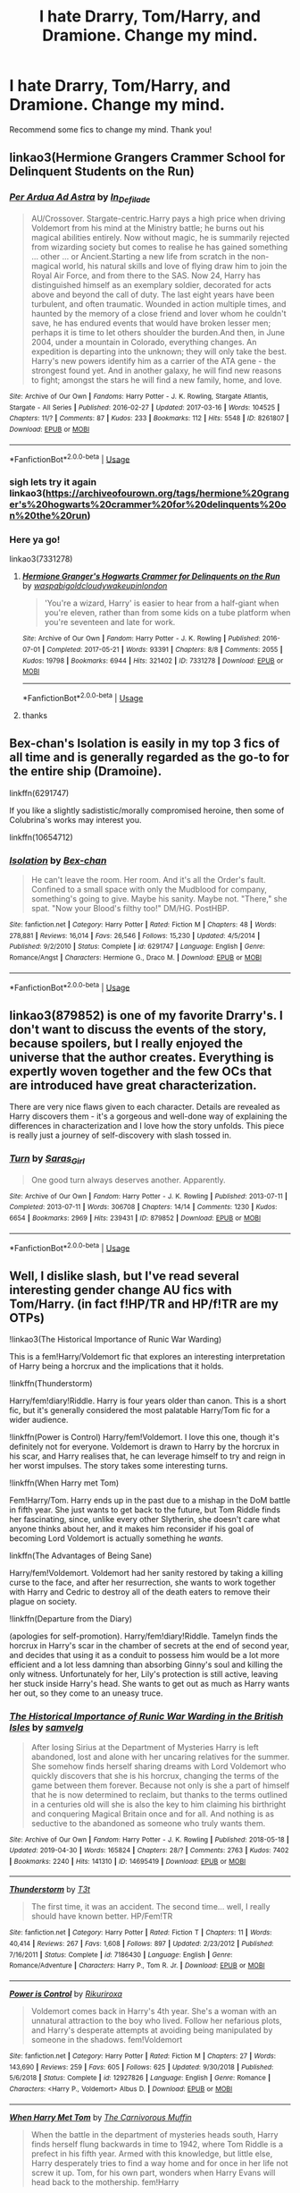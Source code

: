 #+TITLE: I hate Drarry, Tom/Harry, and Dramione. Change my mind.

* I hate Drarry, Tom/Harry, and Dramione. Change my mind.
:PROPERTIES:
:Score: 6
:DateUnix: 1561400850.0
:DateShort: 2019-Jun-24
:FlairText: Request
:END:
Recommend some fics to change my mind. Thank you!


** linkao3(Hermione Grangers Crammer School for Delinquent Students on the Run)
:PROPERTIES:
:Author: natus92
:Score: 5
:DateUnix: 1561413290.0
:DateShort: 2019-Jun-25
:END:

*** [[https://archiveofourown.org/works/8261807][*/Per Ardua Ad Astra/*]] by [[https://www.archiveofourown.org/users/In_Defilade/pseuds/In_Defilade][/In_Defilade/]]

#+begin_quote
  AU/Crossover. Stargate-centric.Harry pays a high price when driving Voldemort from his mind at the Ministry battle; he burns out his magical abilities entirely. Now without magic, he is summarily rejected from wizarding society but comes to realise he has gained something ... other ... or Ancient.Starting a new life from scratch in the non-magical world, his natural skills and love of flying draw him to join the Royal Air Force, and from there to the SAS. Now 24, Harry has distinguished himself as an exemplary soldier, decorated for acts above and beyond the call of duty. The last eight years have been turbulent, and often traumatic. Wounded in action multiple times, and haunted by the memory of a close friend and lover whom he couldn't save, he has endured events that would have broken lesser men; perhaps it is time to let others shoulder the burden.And then, in June 2004, under a mountain in Colorado, everything changes. An expedition is departing into the unknown; they will only take the best. Harry's new powers identify him as a carrier of the ATA gene - the strongest found yet. And in another galaxy, he will find new reasons to fight; amongst the stars he will find a new family, home, and love.
#+end_quote

^{/Site/:} ^{Archive} ^{of} ^{Our} ^{Own} ^{*|*} ^{/Fandoms/:} ^{Harry} ^{Potter} ^{-} ^{J.} ^{K.} ^{Rowling,} ^{Stargate} ^{Atlantis,} ^{Stargate} ^{-} ^{All} ^{Series} ^{*|*} ^{/Published/:} ^{2016-02-27} ^{*|*} ^{/Updated/:} ^{2017-03-16} ^{*|*} ^{/Words/:} ^{104525} ^{*|*} ^{/Chapters/:} ^{11/?} ^{*|*} ^{/Comments/:} ^{87} ^{*|*} ^{/Kudos/:} ^{233} ^{*|*} ^{/Bookmarks/:} ^{112} ^{*|*} ^{/Hits/:} ^{5548} ^{*|*} ^{/ID/:} ^{8261807} ^{*|*} ^{/Download/:} ^{[[https://archiveofourown.org/downloads/8261807/Per%20Ardua%20Ad%20Astra.epub?updated_at=1497204772][EPUB]]} ^{or} ^{[[https://archiveofourown.org/downloads/8261807/Per%20Ardua%20Ad%20Astra.mobi?updated_at=1497204772][MOBI]]}

--------------

*FanfictionBot*^{2.0.0-beta} | [[https://github.com/tusing/reddit-ffn-bot/wiki/Usage][Usage]]
:PROPERTIES:
:Author: FanfictionBot
:Score: 1
:DateUnix: 1561413312.0
:DateShort: 2019-Jun-25
:END:


*** sigh lets try it again linkao3([[https://archiveofourown.org/tags/hermione%20granger's%20hogwarts%20crammer%20for%20delinquents%20on%20the%20run]])
:PROPERTIES:
:Author: natus92
:Score: 1
:DateUnix: 1561413842.0
:DateShort: 2019-Jun-25
:END:


*** Here ya go!

linkao3(7331278)
:PROPERTIES:
:Author: the-phony-pony
:Score: 1
:DateUnix: 1561420128.0
:DateShort: 2019-Jun-25
:END:

**** [[https://archiveofourown.org/works/7331278][*/Hermione Granger's Hogwarts Crammer for Delinquents on the Run/*]] by [[https://www.archiveofourown.org/users/waspabi/pseuds/waspabi/users/goldcloudy/pseuds/goldcloudy/users/wakeupinlondon/pseuds/wakeupinlondon][/waspabigoldcloudywakeupinlondon/]]

#+begin_quote
  'You're a wizard, Harry' is easier to hear from a half-giant when you're eleven, rather than from some kids on a tube platform when you're seventeen and late for work.
#+end_quote

^{/Site/:} ^{Archive} ^{of} ^{Our} ^{Own} ^{*|*} ^{/Fandom/:} ^{Harry} ^{Potter} ^{-} ^{J.} ^{K.} ^{Rowling} ^{*|*} ^{/Published/:} ^{2016-07-01} ^{*|*} ^{/Completed/:} ^{2017-05-21} ^{*|*} ^{/Words/:} ^{93391} ^{*|*} ^{/Chapters/:} ^{8/8} ^{*|*} ^{/Comments/:} ^{2055} ^{*|*} ^{/Kudos/:} ^{19798} ^{*|*} ^{/Bookmarks/:} ^{6944} ^{*|*} ^{/Hits/:} ^{321402} ^{*|*} ^{/ID/:} ^{7331278} ^{*|*} ^{/Download/:} ^{[[https://archiveofourown.org/downloads/7331278/Hermione%20Grangers.epub?updated_at=1557149876][EPUB]]} ^{or} ^{[[https://archiveofourown.org/downloads/7331278/Hermione%20Grangers.mobi?updated_at=1557149876][MOBI]]}

--------------

*FanfictionBot*^{2.0.0-beta} | [[https://github.com/tusing/reddit-ffn-bot/wiki/Usage][Usage]]
:PROPERTIES:
:Author: FanfictionBot
:Score: 1
:DateUnix: 1561420144.0
:DateShort: 2019-Jun-25
:END:


**** thanks
:PROPERTIES:
:Author: natus92
:Score: 1
:DateUnix: 1561420369.0
:DateShort: 2019-Jun-25
:END:


** Bex-chan's Isolation is easily in my top 3 fics of all time and is generally regarded as the go-to for the entire ship (Dramoine).

linkffn(6291747)

If you like a slightly sadististic/morally compromised heroine, then some of Colubrina's works may interest you.

linkffn(10654712)
:PROPERTIES:
:Author: bunn2
:Score: 4
:DateUnix: 1561418763.0
:DateShort: 2019-Jun-25
:END:

*** [[https://www.fanfiction.net/s/6291747/1/][*/Isolation/*]] by [[https://www.fanfiction.net/u/491287/Bex-chan][/Bex-chan/]]

#+begin_quote
  He can't leave the room. Her room. And it's all the Order's fault. Confined to a small space with only the Mudblood for company, something's going to give. Maybe his sanity. Maybe not. "There," she spat. "Now your Blood's filthy too!" DM/HG. PostHBP.
#+end_quote

^{/Site/:} ^{fanfiction.net} ^{*|*} ^{/Category/:} ^{Harry} ^{Potter} ^{*|*} ^{/Rated/:} ^{Fiction} ^{M} ^{*|*} ^{/Chapters/:} ^{48} ^{*|*} ^{/Words/:} ^{278,881} ^{*|*} ^{/Reviews/:} ^{16,014} ^{*|*} ^{/Favs/:} ^{26,546} ^{*|*} ^{/Follows/:} ^{15,230} ^{*|*} ^{/Updated/:} ^{4/5/2014} ^{*|*} ^{/Published/:} ^{9/2/2010} ^{*|*} ^{/Status/:} ^{Complete} ^{*|*} ^{/id/:} ^{6291747} ^{*|*} ^{/Language/:} ^{English} ^{*|*} ^{/Genre/:} ^{Romance/Angst} ^{*|*} ^{/Characters/:} ^{Hermione} ^{G.,} ^{Draco} ^{M.} ^{*|*} ^{/Download/:} ^{[[http://www.ff2ebook.com/old/ffn-bot/index.php?id=6291747&source=ff&filetype=epub][EPUB]]} ^{or} ^{[[http://www.ff2ebook.com/old/ffn-bot/index.php?id=6291747&source=ff&filetype=mobi][MOBI]]}

--------------

*FanfictionBot*^{2.0.0-beta} | [[https://github.com/tusing/reddit-ffn-bot/wiki/Usage][Usage]]
:PROPERTIES:
:Author: FanfictionBot
:Score: 1
:DateUnix: 1561418777.0
:DateShort: 2019-Jun-25
:END:


** linkao3(879852) is one of my favorite Drarry's. I don't want to discuss the events of the story, because spoilers, but I really enjoyed the universe that the author creates. Everything is expertly woven together and the few OCs that are introduced have great characterization.

There are very nice flaws given to each character. Details are revealed as Harry discovers them - it's a gorgeous and well-done way of explaining the differences in characterization and I love how the story unfolds. This piece is really just a journey of self-discovery with slash tossed in.
:PROPERTIES:
:Author: the-phony-pony
:Score: 3
:DateUnix: 1561411242.0
:DateShort: 2019-Jun-25
:END:

*** [[https://archiveofourown.org/works/879852][*/Turn/*]] by [[https://www.archiveofourown.org/users/Saras_Girl/pseuds/Saras_Girl][/Saras_Girl/]]

#+begin_quote
  One good turn always deserves another. Apparently.
#+end_quote

^{/Site/:} ^{Archive} ^{of} ^{Our} ^{Own} ^{*|*} ^{/Fandom/:} ^{Harry} ^{Potter} ^{-} ^{J.} ^{K.} ^{Rowling} ^{*|*} ^{/Published/:} ^{2013-07-11} ^{*|*} ^{/Completed/:} ^{2013-07-11} ^{*|*} ^{/Words/:} ^{306708} ^{*|*} ^{/Chapters/:} ^{14/14} ^{*|*} ^{/Comments/:} ^{1230} ^{*|*} ^{/Kudos/:} ^{6654} ^{*|*} ^{/Bookmarks/:} ^{2969} ^{*|*} ^{/Hits/:} ^{239431} ^{*|*} ^{/ID/:} ^{879852} ^{*|*} ^{/Download/:} ^{[[https://archiveofourown.org/downloads/879852/Turn.epub?updated_at=1542698313][EPUB]]} ^{or} ^{[[https://archiveofourown.org/downloads/879852/Turn.mobi?updated_at=1542698313][MOBI]]}

--------------

*FanfictionBot*^{2.0.0-beta} | [[https://github.com/tusing/reddit-ffn-bot/wiki/Usage][Usage]]
:PROPERTIES:
:Author: FanfictionBot
:Score: 1
:DateUnix: 1561411255.0
:DateShort: 2019-Jun-25
:END:


** Well, I dislike slash, but I've read several interesting gender change AU fics with Tom/Harry. (in fact f!HP/TR and HP/f!TR are my OTPs)

!linkao3(The Historical Importance of Runic War Warding)

This is a fem!Harry/Voldemort fic that explores an interesting interpretation of Harry being a horcrux and the implications that it holds.

!linkffn(Thunderstorm)

Harry/fem!diary!Riddle. Harry is four years older than canon. This is a short fic, but it's generally considered the most palatable Harry/Tom fic for a wider audience.

!linkffn(Power is Control) Harry/fem!Voldemort. I love this one, though it's definitely not for everyone. Voldemort is drawn to Harry by the horcrux in his scar, and Harry realises that, he can leverage himself to try and reign in her worst impulses. The story takes some interesting turns.

!linkffn(When Harry met Tom)

Fem!Harry/Tom. Harry ends up in the past due to a mishap in the DoM battle in fifth year. She just wants to get back to the future, but Tom Riddle finds her fascinating, since, unlike every other Slytherin, she doesn't care what anyone thinks about her, and it makes him reconsider if his goal of becoming Lord Voldemort is actually something he /wants/.

linkffn(The Advantages of Being Sane)

Harry/fem!Voldemort. Voldemort had her sanity restored by taking a killing curse to the face, and after her resurrection, she wants to work together with Harry and Cedric to destroy all of the death eaters to remove their plague on society.

!linkffn(Departure from the Diary)

(apologies for self-promotion). Harry/fem!diary!Riddle. Tamelyn finds the horcrux in Harry's scar in the chamber of secrets at the end of second year, and decides that using it as a conduit to possess him would be a lot more efficient and a lot less damning than absorbing Ginny's soul and killing the only witness. Unfortunately for her, Lily's protection is still active, leaving her stuck inside Harry's head. She wants to get out as much as Harry wants her out, so they come to an uneasy truce.
:PROPERTIES:
:Author: Tenebris-Umbra
:Score: 3
:DateUnix: 1561420260.0
:DateShort: 2019-Jun-25
:END:

*** [[https://archiveofourown.org/works/14695419][*/The Historical Importance of Runic War Warding in the British Isles/*]] by [[https://www.archiveofourown.org/users/samvelg/pseuds/samvelg][/samvelg/]]

#+begin_quote
  After losing Sirius at the Department of Mysteries Harry is left abandoned, lost and alone with her uncaring relatives for the summer. She somehow finds herself sharing dreams with Lord Voldemort who quickly discovers that she is his horcrux, changing the terms of the game between them forever. Because not only is she a part of himself that he is now determined to reclaim, but thanks to the terms outlined in a centuries old will she is also the key to him claiming his birthright and conquering Magical Britain once and for all. And nothing is as seductive to the abandoned as someone who truly wants them.
#+end_quote

^{/Site/:} ^{Archive} ^{of} ^{Our} ^{Own} ^{*|*} ^{/Fandom/:} ^{Harry} ^{Potter} ^{-} ^{J.} ^{K.} ^{Rowling} ^{*|*} ^{/Published/:} ^{2018-05-18} ^{*|*} ^{/Updated/:} ^{2019-04-30} ^{*|*} ^{/Words/:} ^{165824} ^{*|*} ^{/Chapters/:} ^{28/?} ^{*|*} ^{/Comments/:} ^{2763} ^{*|*} ^{/Kudos/:} ^{7402} ^{*|*} ^{/Bookmarks/:} ^{2240} ^{*|*} ^{/Hits/:} ^{141310} ^{*|*} ^{/ID/:} ^{14695419} ^{*|*} ^{/Download/:} ^{[[https://archiveofourown.org/downloads/14695419/The%20Historical.epub?updated_at=1561241593][EPUB]]} ^{or} ^{[[https://archiveofourown.org/downloads/14695419/The%20Historical.mobi?updated_at=1561241593][MOBI]]}

--------------

[[https://www.fanfiction.net/s/7186430/1/][*/Thunderstorm/*]] by [[https://www.fanfiction.net/u/2794632/T3t][/T3t/]]

#+begin_quote
  The first time, it was an accident. The second time... well, I really should have known better. HP/Fem!TR
#+end_quote

^{/Site/:} ^{fanfiction.net} ^{*|*} ^{/Category/:} ^{Harry} ^{Potter} ^{*|*} ^{/Rated/:} ^{Fiction} ^{T} ^{*|*} ^{/Chapters/:} ^{11} ^{*|*} ^{/Words/:} ^{40,414} ^{*|*} ^{/Reviews/:} ^{267} ^{*|*} ^{/Favs/:} ^{1,608} ^{*|*} ^{/Follows/:} ^{897} ^{*|*} ^{/Updated/:} ^{2/23/2012} ^{*|*} ^{/Published/:} ^{7/16/2011} ^{*|*} ^{/Status/:} ^{Complete} ^{*|*} ^{/id/:} ^{7186430} ^{*|*} ^{/Language/:} ^{English} ^{*|*} ^{/Genre/:} ^{Romance/Adventure} ^{*|*} ^{/Characters/:} ^{Harry} ^{P.,} ^{Tom} ^{R.} ^{Jr.} ^{*|*} ^{/Download/:} ^{[[http://www.ff2ebook.com/old/ffn-bot/index.php?id=7186430&source=ff&filetype=epub][EPUB]]} ^{or} ^{[[http://www.ff2ebook.com/old/ffn-bot/index.php?id=7186430&source=ff&filetype=mobi][MOBI]]}

--------------

[[https://www.fanfiction.net/s/12927826/1/][*/Power is Control/*]] by [[https://www.fanfiction.net/u/3885588/Rikuriroxa][/Rikuriroxa/]]

#+begin_quote
  Voldemort comes back in Harry's 4th year. She's a woman with an unnatural attraction to the boy who lived. Follow her nefarious plots, and Harry's desperate attempts at avoiding being manipulated by someone in the shadows. fem!Voldemort
#+end_quote

^{/Site/:} ^{fanfiction.net} ^{*|*} ^{/Category/:} ^{Harry} ^{Potter} ^{*|*} ^{/Rated/:} ^{Fiction} ^{M} ^{*|*} ^{/Chapters/:} ^{27} ^{*|*} ^{/Words/:} ^{143,690} ^{*|*} ^{/Reviews/:} ^{259} ^{*|*} ^{/Favs/:} ^{605} ^{*|*} ^{/Follows/:} ^{625} ^{*|*} ^{/Updated/:} ^{9/30/2018} ^{*|*} ^{/Published/:} ^{5/6/2018} ^{*|*} ^{/Status/:} ^{Complete} ^{*|*} ^{/id/:} ^{12927826} ^{*|*} ^{/Language/:} ^{English} ^{*|*} ^{/Genre/:} ^{Romance} ^{*|*} ^{/Characters/:} ^{<Harry} ^{P.,} ^{Voldemort>} ^{Albus} ^{D.} ^{*|*} ^{/Download/:} ^{[[http://www.ff2ebook.com/old/ffn-bot/index.php?id=12927826&source=ff&filetype=epub][EPUB]]} ^{or} ^{[[http://www.ff2ebook.com/old/ffn-bot/index.php?id=12927826&source=ff&filetype=mobi][MOBI]]}

--------------

[[https://www.fanfiction.net/s/12793151/1/][*/When Harry Met Tom/*]] by [[https://www.fanfiction.net/u/1318815/The-Carnivorous-Muffin][/The Carnivorous Muffin/]]

#+begin_quote
  When the battle in the department of mysteries heads south, Harry finds herself flung backwards in time to 1942, where Tom Riddle is a prefect in his fifth year. Armed with this knowledge, but little else, Harry desperately tries to find a way home and for once in her life not screw it up. Tom, for his own part, wonders when Harry Evans will head back to the mothership. fem!Harry
#+end_quote

^{/Site/:} ^{fanfiction.net} ^{*|*} ^{/Category/:} ^{Harry} ^{Potter} ^{*|*} ^{/Rated/:} ^{Fiction} ^{T} ^{*|*} ^{/Chapters/:} ^{16} ^{*|*} ^{/Words/:} ^{81,710} ^{*|*} ^{/Reviews/:} ^{1,253} ^{*|*} ^{/Favs/:} ^{1,988} ^{*|*} ^{/Follows/:} ^{2,543} ^{*|*} ^{/Updated/:} ^{5/9} ^{*|*} ^{/Published/:} ^{1/8/2018} ^{*|*} ^{/id/:} ^{12793151} ^{*|*} ^{/Language/:} ^{English} ^{*|*} ^{/Genre/:} ^{Romance/Humor} ^{*|*} ^{/Characters/:} ^{<Harry} ^{P.,} ^{Tom} ^{R.} ^{Jr.>} ^{*|*} ^{/Download/:} ^{[[http://www.ff2ebook.com/old/ffn-bot/index.php?id=12793151&source=ff&filetype=epub][EPUB]]} ^{or} ^{[[http://www.ff2ebook.com/old/ffn-bot/index.php?id=12793151&source=ff&filetype=mobi][MOBI]]}

--------------

[[https://www.fanfiction.net/s/13250880/1/][*/The Advantages of Being Sane/*]] by [[https://www.fanfiction.net/u/11780899/Leyrann][/Leyrann/]]

#+begin_quote
  When Harry and Cedric grab the Cup, they are transported to a graveyard, where Harry witnesses the resurrection of Lady Voldemort... who isn't quite what he'd expected. For one, she isn't trying to kill him. For another, she doesn't seem to like the Death Eaters either. Harry/fem!Voldemort.
#+end_quote

^{/Site/:} ^{fanfiction.net} ^{*|*} ^{/Category/:} ^{Harry} ^{Potter} ^{*|*} ^{/Rated/:} ^{Fiction} ^{M} ^{*|*} ^{/Chapters/:} ^{12} ^{*|*} ^{/Words/:} ^{46,246} ^{*|*} ^{/Reviews/:} ^{51} ^{*|*} ^{/Favs/:} ^{405} ^{*|*} ^{/Follows/:} ^{646} ^{*|*} ^{/Updated/:} ^{5/15} ^{*|*} ^{/Published/:} ^{4/2} ^{*|*} ^{/id/:} ^{13250880} ^{*|*} ^{/Language/:} ^{English} ^{*|*} ^{/Genre/:} ^{Adventure/Romance} ^{*|*} ^{/Characters/:} ^{<Harry} ^{P.,} ^{Voldemort>} ^{*|*} ^{/Download/:} ^{[[http://www.ff2ebook.com/old/ffn-bot/index.php?id=13250880&source=ff&filetype=epub][EPUB]]} ^{or} ^{[[http://www.ff2ebook.com/old/ffn-bot/index.php?id=13250880&source=ff&filetype=mobi][MOBI]]}

--------------

[[https://www.fanfiction.net/s/13299443/1/][*/Departure from the Diary/*]] by [[https://www.fanfiction.net/u/3831521/TendraelUmbra][/TendraelUmbra/]]

#+begin_quote
  End of second year AU. fem!Riddle. Harry is fully prepared to face the basilisk in the Chamber of Secrets to save Ginny. Unfortunately, he never gets a chance. Tamelyn Riddle realises that killing one student and draining the soul of another would leave too much evidence of her return. Thankfully, there's another horcrux right in her reach that she can use to hitch a ride.
#+end_quote

^{/Site/:} ^{fanfiction.net} ^{*|*} ^{/Category/:} ^{Harry} ^{Potter} ^{*|*} ^{/Rated/:} ^{Fiction} ^{M} ^{*|*} ^{/Chapters/:} ^{6} ^{*|*} ^{/Words/:} ^{15,692} ^{*|*} ^{/Reviews/:} ^{10} ^{*|*} ^{/Favs/:} ^{82} ^{*|*} ^{/Follows/:} ^{137} ^{*|*} ^{/Updated/:} ^{6/6} ^{*|*} ^{/Published/:} ^{5/30} ^{*|*} ^{/id/:} ^{13299443} ^{*|*} ^{/Language/:} ^{English} ^{*|*} ^{/Genre/:} ^{Drama/Romance} ^{*|*} ^{/Characters/:} ^{<Harry} ^{P.,} ^{Tom} ^{R.} ^{Jr.>} ^{Voldemort,} ^{Albus} ^{D.} ^{*|*} ^{/Download/:} ^{[[http://www.ff2ebook.com/old/ffn-bot/index.php?id=13299443&source=ff&filetype=epub][EPUB]]} ^{or} ^{[[http://www.ff2ebook.com/old/ffn-bot/index.php?id=13299443&source=ff&filetype=mobi][MOBI]]}

--------------

*FanfictionBot*^{2.0.0-beta} | [[https://github.com/tusing/reddit-ffn-bot/wiki/Usage][Usage]]
:PROPERTIES:
:Author: FanfictionBot
:Score: 1
:DateUnix: 1561420295.0
:DateShort: 2019-Jun-25
:END:


*** Whoa, these sound interesting! :)
:PROPERTIES:
:Score: 1
:DateUnix: 1561487100.0
:DateShort: 2019-Jun-25
:END:

**** I hope you enjoy! It was these fics that made me like the pairing in the first place. Since one of said fics is my own, I'd say I rather fell in love with the pairing
:PROPERTIES:
:Author: Tenebris-Umbra
:Score: 1
:DateUnix: 1561513945.0
:DateShort: 2019-Jun-26
:END:

***** Which one was yours?
:PROPERTIES:
:Score: 1
:DateUnix: 1561579454.0
:DateShort: 2019-Jun-27
:END:

****** Departure from the Diary, the one whose description I prefaced with "apologies for self-promotion"
:PROPERTIES:
:Author: Tenebris-Umbra
:Score: 1
:DateUnix: 1561599227.0
:DateShort: 2019-Jun-27
:END:

******* That one looks very interesting! I've always wanted to read some good possession fics, but I've only found a few.
:PROPERTIES:
:Score: 1
:DateUnix: 1561650913.0
:DateShort: 2019-Jun-27
:END:


** This and Running On Air (which someone else linked) are some of the only Drarry fics I have enjoyed. Turn is a classic Drarry fic: linkao3([[https://archiveofourown.org/works/879852/chapters/1692695]])
:PROPERTIES:
:Author: TimeTurner394
:Score: 2
:DateUnix: 1561409613.0
:DateShort: 2019-Jun-25
:END:

*** [[https://archiveofourown.org/works/879852][*/Turn/*]] by [[https://www.archiveofourown.org/users/Saras_Girl/pseuds/Saras_Girl][/Saras_Girl/]]

#+begin_quote
  One good turn always deserves another. Apparently.
#+end_quote

^{/Site/:} ^{Archive} ^{of} ^{Our} ^{Own} ^{*|*} ^{/Fandom/:} ^{Harry} ^{Potter} ^{-} ^{J.} ^{K.} ^{Rowling} ^{*|*} ^{/Published/:} ^{2013-07-11} ^{*|*} ^{/Completed/:} ^{2013-07-11} ^{*|*} ^{/Words/:} ^{306708} ^{*|*} ^{/Chapters/:} ^{14/14} ^{*|*} ^{/Comments/:} ^{1230} ^{*|*} ^{/Kudos/:} ^{6654} ^{*|*} ^{/Bookmarks/:} ^{2969} ^{*|*} ^{/Hits/:} ^{239431} ^{*|*} ^{/ID/:} ^{879852} ^{*|*} ^{/Download/:} ^{[[https://archiveofourown.org/downloads/879852/Turn.epub?updated_at=1542698313][EPUB]]} ^{or} ^{[[https://archiveofourown.org/downloads/879852/Turn.mobi?updated_at=1542698313][MOBI]]}

--------------

*FanfictionBot*^{2.0.0-beta} | [[https://github.com/tusing/reddit-ffn-bot/wiki/Usage][Usage]]
:PROPERTIES:
:Author: FanfictionBot
:Score: 1
:DateUnix: 1561409628.0
:DateShort: 2019-Jun-25
:END:


** I'm disappointed that [[https://www.fanfiction.net/s/11907443/1/Full-Circle][Full Circle]] hasn't been recommended yet.

Read it, it's hilarious.
:PROPERTIES:
:Author: lastyearstudent12345
:Score: 2
:DateUnix: 1561421190.0
:DateShort: 2019-Jun-25
:END:

*** I did get halfway through that but when snape found out that Harry was faking his tom persona I kind of lost interest...
:PROPERTIES:
:Score: 1
:DateUnix: 1561486956.0
:DateShort: 2019-Jun-25
:END:


** Tom/Harry: [[https://archiveofourown.org/works/14527497/chapters/33565593][The Philosopher King]] by RedHorse. Very AU, and what I find especially compelling about this story is the worldbuilding (Voldemort won, dominated the muggles under wizarding rule, and the wizards under his rule, and while monstrous, he's also low-key concerned about fixing climate change.

It's in progress, but still updating semi-regularly.

linkao3(14527497)
:PROPERTIES:
:Author: propensity
:Score: 2
:DateUnix: 1561427566.0
:DateShort: 2019-Jun-25
:END:

*** ffnbot!refresh
:PROPERTIES:
:Author: propensity
:Score: 1
:DateUnix: 1561427900.0
:DateShort: 2019-Jun-25
:END:


*** [[https://archiveofourown.org/works/14527497][*/The Philosopher King/*]] by [[https://www.archiveofourown.org/users/RedHorse/pseuds/RedHorse][/RedHorse/]]

#+begin_quote
  Tom Riddle received a thorough education in magic, cultivated an influential following, and secured his immortality. He then disappeared into the Muggle world and was quickly convinced that, left unchecked, Muggles were certain to doom the entire planet. Tom returned a decade later with a careful strategy for world dominion. He succeeded. By the time a young Harry Potter, Heir to his Name and ward of the Malfoy family, is handed a wand at the traditional age of eight, he stands to inherit a modest territory of 25,000 square kilometers and eight thousand restless Muggle subjects.
#+end_quote

^{/Site/:} ^{Archive} ^{of} ^{Our} ^{Own} ^{*|*} ^{/Fandom/:} ^{Harry} ^{Potter} ^{-} ^{J.} ^{K.} ^{Rowling} ^{*|*} ^{/Published/:} ^{2018-05-03} ^{*|*} ^{/Updated/:} ^{2019-05-31} ^{*|*} ^{/Words/:} ^{163470} ^{*|*} ^{/Chapters/:} ^{23/30} ^{*|*} ^{/Comments/:} ^{603} ^{*|*} ^{/Kudos/:} ^{808} ^{*|*} ^{/Bookmarks/:} ^{276} ^{*|*} ^{/Hits/:} ^{19915} ^{*|*} ^{/ID/:} ^{14527497} ^{*|*} ^{/Download/:} ^{[[https://archiveofourown.org/downloads/14527497/The%20Philosopher%20King.epub?updated_at=1559319366][EPUB]]} ^{or} ^{[[https://archiveofourown.org/downloads/14527497/The%20Philosopher%20King.mobi?updated_at=1559319366][MOBI]]}

--------------

*FanfictionBot*^{2.0.0-beta} | [[https://github.com/tusing/reddit-ffn-bot/wiki/Usage][Usage]]
:PROPERTIES:
:Author: FanfictionBot
:Score: 1
:DateUnix: 1561427926.0
:DateShort: 2019-Jun-25
:END:


** For Drarry, absolutely any writing by astolat or zeitgeistic in AO3

​

linkao3(Azoth)

linkao3(Reparatio)
:PROPERTIES:
:Score: 2
:DateUnix: 1561435858.0
:DateShort: 2019-Jun-25
:END:

*** [[https://archiveofourown.org/works/1049966][*/Azoth/*]] by [[https://www.archiveofourown.org/users/faire_weather/pseuds/zeitgeistic/users/tupoy_olen/pseuds/tupoy_olen/users/Aussiy/pseuds/Aussiy][/zeitgeistic (faire_weather)tupoy_olenAussiy/]]

#+begin_quote
  Now that Harry is back at Hogwarts with Hermione for eighth year, he realises that something's missing from his life, and it either has to do with Ron, his boggart, Snape, or Malfoy. Furthermore, what, exactly, does it mean when one's life is defined by the desire to simultaneously impress and annoy a portrait? Harry has no idea; he's too busy trying not to be in love with Malfoy to care.
#+end_quote

^{/Site/:} ^{Archive} ^{of} ^{Our} ^{Own} ^{*|*} ^{/Fandom/:} ^{Harry} ^{Potter} ^{-} ^{J.} ^{K.} ^{Rowling} ^{*|*} ^{/Published/:} ^{2013-12-12} ^{*|*} ^{/Completed/:} ^{2013-12-12} ^{*|*} ^{/Words/:} ^{88722} ^{*|*} ^{/Chapters/:} ^{14/14} ^{*|*} ^{/Comments/:} ^{1941} ^{*|*} ^{/Kudos/:} ^{13665} ^{*|*} ^{/Bookmarks/:} ^{4903} ^{*|*} ^{/Hits/:} ^{276594} ^{*|*} ^{/ID/:} ^{1049966} ^{*|*} ^{/Download/:} ^{[[https://archiveofourown.org/downloads/1049966/Azoth.epub?updated_at=1549648583][EPUB]]} ^{or} ^{[[https://archiveofourown.org/downloads/1049966/Azoth.mobi?updated_at=1549648583][MOBI]]}

--------------

[[https://archiveofourown.org/works/5987962][*/Reparatio/*]] by [[https://www.archiveofourown.org/users/astolat/pseuds/astolat/users/Lazulus/pseuds/Lazulus][/astolatLazulus/]]

#+begin_quote
  Draco snorted. “I'm not reduced to penury. I want something considerably beyond money, and I rather think you're the only one can give it to me.” “You want the Invisibility Cloak,” Harry said, flatly. He'd half expected as much; it was the only thing he had that Draco could want---“Don't be stupid, Potter,” Draco said. “I want my reputation back.”
#+end_quote

^{/Site/:} ^{Archive} ^{of} ^{Our} ^{Own} ^{*|*} ^{/Fandom/:} ^{Harry} ^{Potter} ^{-} ^{J.} ^{K.} ^{Rowling} ^{*|*} ^{/Published/:} ^{2016-02-13} ^{*|*} ^{/Words/:} ^{17363} ^{*|*} ^{/Chapters/:} ^{1/1} ^{*|*} ^{/Comments/:} ^{348} ^{*|*} ^{/Kudos/:} ^{10517} ^{*|*} ^{/Bookmarks/:} ^{2266} ^{*|*} ^{/Hits/:} ^{149306} ^{*|*} ^{/ID/:} ^{5987962} ^{*|*} ^{/Download/:} ^{[[https://archiveofourown.org/downloads/5987962/Reparatio.epub?updated_at=1542713658][EPUB]]} ^{or} ^{[[https://archiveofourown.org/downloads/5987962/Reparatio.mobi?updated_at=1542713658][MOBI]]}

--------------

*FanfictionBot*^{2.0.0-beta} | [[https://github.com/tusing/reddit-ffn-bot/wiki/Usage][Usage]]
:PROPERTIES:
:Author: FanfictionBot
:Score: 1
:DateUnix: 1561435898.0
:DateShort: 2019-Jun-25
:END:


** Drarry

Away Childish Things linkao3(16052816) Harry (and later Draco) gets deaged. I dare you to find a fic that explores impact of Harry's and Draco's upbringing on them better.

Also later parts of The secret language of plants linkao3(9323225), all-around fantastic fic.

Tom/Harry

love is touching souls (surely you touched mine) linkao3(5937535), time travel

Snake Eyes linkao3(13279185) pre-slash with Tom born in Harry's time, can be read as a friendship fic

Dramione... Not my pairing at all, but On the Perils of Free Advice linkao3(243530) is pretty funny and cute. Draco is working as a sex-advice columnist, but he's a virgin and doesn't actually know anything about sex

Edit: People who are downvoting this (and other) comment, at least tell me why. Because I'm pretty sure you haven't read any of these fics, and just downvoted because of the pairings, /in a post that specifically requested these pairings/. That's pathetic.
:PROPERTIES:
:Author: neymovirne
:Score: 6
:DateUnix: 1561406966.0
:DateShort: 2019-Jun-25
:END:

*** [[https://archiveofourown.org/works/16052816][*/Away Childish Things/*]] by [[https://www.archiveofourown.org/users/lettered/pseuds/lettered][/lettered/]]

#+begin_quote
  Harry gets de-aged. Malfoy has to help him.
#+end_quote

^{/Site/:} ^{Archive} ^{of} ^{Our} ^{Own} ^{*|*} ^{/Fandom/:} ^{Harry} ^{Potter} ^{-} ^{J.} ^{K.} ^{Rowling} ^{*|*} ^{/Published/:} ^{2018-09-21} ^{*|*} ^{/Completed/:} ^{2018-11-07} ^{*|*} ^{/Words/:} ^{153881} ^{*|*} ^{/Chapters/:} ^{13/13} ^{*|*} ^{/Comments/:} ^{3174} ^{*|*} ^{/Kudos/:} ^{7611} ^{*|*} ^{/Bookmarks/:} ^{2447} ^{*|*} ^{/Hits/:} ^{87187} ^{*|*} ^{/ID/:} ^{16052816} ^{*|*} ^{/Download/:} ^{[[https://archiveofourown.org/downloads/16052816/Away%20Childish%20Things.epub?updated_at=1554008982][EPUB]]} ^{or} ^{[[https://archiveofourown.org/downloads/16052816/Away%20Childish%20Things.mobi?updated_at=1554008982][MOBI]]}

--------------

[[https://archiveofourown.org/works/9323225][*/The Meaning of Mistletoe/*]] by [[https://www.archiveofourown.org/users/Endrina/pseuds/Endrina][/Endrina/]]

#+begin_quote
  “Just... tell me. Tell me what is going on, Snape.”What was going on was that Severus Snape had no trouble tracking down one Petunia Evans, now Dursley, to a little town in Surrey where he saw how exactly she was treating her nephew. Which somehow led to last night and Severus knocking on Lupin's door with a toddler half-asleep in his arms.
#+end_quote

^{/Site/:} ^{Archive} ^{of} ^{Our} ^{Own} ^{*|*} ^{/Fandom/:} ^{Harry} ^{Potter} ^{-} ^{J.} ^{K.} ^{Rowling} ^{*|*} ^{/Published/:} ^{2017-01-14} ^{*|*} ^{/Completed/:} ^{2017-01-28} ^{*|*} ^{/Words/:} ^{30719} ^{*|*} ^{/Chapters/:} ^{3/3} ^{*|*} ^{/Comments/:} ^{291} ^{*|*} ^{/Kudos/:} ^{2004} ^{*|*} ^{/Bookmarks/:} ^{275} ^{*|*} ^{/Hits/:} ^{27838} ^{*|*} ^{/ID/:} ^{9323225} ^{*|*} ^{/Download/:} ^{[[https://archiveofourown.org/downloads/9323225/The%20Meaning%20of%20Mistletoe.epub?updated_at=1552419570][EPUB]]} ^{or} ^{[[https://archiveofourown.org/downloads/9323225/The%20Meaning%20of%20Mistletoe.mobi?updated_at=1552419570][MOBI]]}

--------------

[[https://archiveofourown.org/works/5937535][*/love is touching souls (surely you touched mine)/*]] by [[https://www.archiveofourown.org/users/ToAStranger/pseuds/ToAStranger][/ToAStranger/]]

#+begin_quote
  Voldemort is dead. It's Christmas, and Harry's just opened a gift from Fred and George Weasley.
#+end_quote

^{/Site/:} ^{Archive} ^{of} ^{Our} ^{Own} ^{*|*} ^{/Fandom/:} ^{Harry} ^{Potter} ^{-} ^{J.} ^{K.} ^{Rowling} ^{*|*} ^{/Published/:} ^{2016-02-07} ^{*|*} ^{/Completed/:} ^{2016-03-06} ^{*|*} ^{/Words/:} ^{34400} ^{*|*} ^{/Chapters/:} ^{8/8} ^{*|*} ^{/Comments/:} ^{1007} ^{*|*} ^{/Kudos/:} ^{8491} ^{*|*} ^{/Bookmarks/:} ^{2533} ^{*|*} ^{/Hits/:} ^{78909} ^{*|*} ^{/ID/:} ^{5937535} ^{*|*} ^{/Download/:} ^{[[https://archiveofourown.org/downloads/5937535/love%20is%20touching%20souls.epub?updated_at=1542694163][EPUB]]} ^{or} ^{[[https://archiveofourown.org/downloads/5937535/love%20is%20touching%20souls.mobi?updated_at=1542694163][MOBI]]}

--------------

[[https://archiveofourown.org/works/13279185][*/Snake Eyes/*]] by [[https://www.archiveofourown.org/users/wynnebat/pseuds/wynnebat][/wynnebat/]]

#+begin_quote
  Murder first, apologies later is a perfectly legitimate plan in Tom's mind. Harry disagrees.
#+end_quote

^{/Site/:} ^{Archive} ^{of} ^{Our} ^{Own} ^{*|*} ^{/Fandom/:} ^{Harry} ^{Potter} ^{-} ^{J.} ^{K.} ^{Rowling} ^{*|*} ^{/Published/:} ^{2018-01-05} ^{*|*} ^{/Words/:} ^{7247} ^{*|*} ^{/Chapters/:} ^{1/1} ^{*|*} ^{/Comments/:} ^{73} ^{*|*} ^{/Kudos/:} ^{1986} ^{*|*} ^{/Bookmarks/:} ^{518} ^{*|*} ^{/Hits/:} ^{11240} ^{*|*} ^{/ID/:} ^{13279185} ^{*|*} ^{/Download/:} ^{[[https://archiveofourown.org/downloads/13279185/Snake%20Eyes.epub?updated_at=1538712185][EPUB]]} ^{or} ^{[[https://archiveofourown.org/downloads/13279185/Snake%20Eyes.mobi?updated_at=1538712185][MOBI]]}

--------------

[[https://archiveofourown.org/works/243530][*/On the Perils of Free Advice/*]] by [[https://www.archiveofourown.org/users/worksofstone/pseuds/worksofstone][/worksofstone/]]

#+begin_quote
  Draco's stuck working as a sex-advice columnist after the Ministry impounded both his family's money and Malfoy Manor. He traded on his sex god reputation at Hogwarts in order to get the job, but there are a few small problems: he's a virgin, and he also has no idea what he's talking about.When Hermione Granger arrives at his office, irate at the poor quality of his advice, Draco finds himself blackmailed into letting her instruct him on the proper way to give sex advice. She apparently gets up to some pretty creative sexual practices in her spare time, but she's also an irritating, intrusive know-it-all. Draco should be chomping at the bit to get rid of her, so why is he fantasizing about her all the time?
#+end_quote

^{/Site/:} ^{Archive} ^{of} ^{Our} ^{Own} ^{*|*} ^{/Fandom/:} ^{Harry} ^{Potter} ^{-} ^{J.} ^{K.} ^{Rowling} ^{*|*} ^{/Published/:} ^{2011-08-22} ^{*|*} ^{/Words/:} ^{16474} ^{*|*} ^{/Chapters/:} ^{1/1} ^{*|*} ^{/Comments/:} ^{23} ^{*|*} ^{/Kudos/:} ^{960} ^{*|*} ^{/Bookmarks/:} ^{157} ^{*|*} ^{/Hits/:} ^{24167} ^{*|*} ^{/ID/:} ^{243530} ^{*|*} ^{/Download/:} ^{[[https://archiveofourown.org/downloads/243530/On%20the%20Perils%20of%20Free.epub?updated_at=1387624579][EPUB]]} ^{or} ^{[[https://archiveofourown.org/downloads/243530/On%20the%20Perils%20of%20Free.mobi?updated_at=1387624579][MOBI]]}

--------------

*FanfictionBot*^{2.0.0-beta} | [[https://github.com/tusing/reddit-ffn-bot/wiki/Usage][Usage]]
:PROPERTIES:
:Author: FanfictionBot
:Score: 1
:DateUnix: 1561407015.0
:DateShort: 2019-Jun-25
:END:


** Linkffn(Heap Coals of Fire on his Head) VERY unique Dramione
:PROPERTIES:
:Author: 15_Redstones
:Score: 3
:DateUnix: 1561405227.0
:DateShort: 2019-Jun-25
:END:

*** [[https://www.fanfiction.net/s/11076424/1/][*/Heap Coals of Fire on His Head/*]] by [[https://www.fanfiction.net/u/5339762/White-Squirrel][/White Squirrel/]]

#+begin_quote
  One-shot. After losing the war, being held prisoner by the Death Eaters, seeing her friends' lives ruined, and being sold to the highest bidder, Hermione finally embraces her Slytherin side and finds a way to take control of her life again.
#+end_quote

^{/Site/:} ^{fanfiction.net} ^{*|*} ^{/Category/:} ^{Harry} ^{Potter} ^{*|*} ^{/Rated/:} ^{Fiction} ^{M} ^{*|*} ^{/Words/:} ^{7,200} ^{*|*} ^{/Reviews/:} ^{106} ^{*|*} ^{/Favs/:} ^{293} ^{*|*} ^{/Follows/:} ^{91} ^{*|*} ^{/Published/:} ^{2/26/2015} ^{*|*} ^{/Status/:} ^{Complete} ^{*|*} ^{/id/:} ^{11076424} ^{*|*} ^{/Language/:} ^{English} ^{*|*} ^{/Characters/:} ^{Hermione} ^{G.,} ^{Draco} ^{M.} ^{*|*} ^{/Download/:} ^{[[http://www.ff2ebook.com/old/ffn-bot/index.php?id=11076424&source=ff&filetype=epub][EPUB]]} ^{or} ^{[[http://www.ff2ebook.com/old/ffn-bot/index.php?id=11076424&source=ff&filetype=mobi][MOBI]]}

--------------

*FanfictionBot*^{2.0.0-beta} | [[https://github.com/tusing/reddit-ffn-bot/wiki/Usage][Usage]]
:PROPERTIES:
:Author: FanfictionBot
:Score: 1
:DateUnix: 1561405243.0
:DateShort: 2019-Jun-25
:END:


** linkffn(5498748) Simply Irresistible was the fic that changed my mind about Dramione. Drarry and Tom and Harry however, I have nothing for you there. Though there is one in which Tom is female and its actually pretty interesting how the relationship turns out between them. linkffn(11752324) If you're interested.
:PROPERTIES:
:Author: weirdoAsian
:Score: 3
:DateUnix: 1561409108.0
:DateShort: 2019-Jun-25
:END:

*** [[https://www.fanfiction.net/s/5498748/1/][*/Simply Irresistible/*]] by [[https://www.fanfiction.net/u/951628/bookworm1993][/bookworm1993/]]

#+begin_quote
  Draco gave a cocky grin. "I am going to give you a makeover." "I'm sorry what?" "You heard me Granger, I'm going to give you a makeover that will make every man want you,and make Weasley die of regret. You will be simply irresistible."
#+end_quote

^{/Site/:} ^{fanfiction.net} ^{*|*} ^{/Category/:} ^{Harry} ^{Potter} ^{*|*} ^{/Rated/:} ^{Fiction} ^{T} ^{*|*} ^{/Chapters/:} ^{30} ^{*|*} ^{/Words/:} ^{77,494} ^{*|*} ^{/Reviews/:} ^{6,064} ^{*|*} ^{/Favs/:} ^{14,250} ^{*|*} ^{/Follows/:} ^{4,978} ^{*|*} ^{/Updated/:} ^{10/21/2012} ^{*|*} ^{/Published/:} ^{11/8/2009} ^{*|*} ^{/Status/:} ^{Complete} ^{*|*} ^{/id/:} ^{5498748} ^{*|*} ^{/Language/:} ^{English} ^{*|*} ^{/Genre/:} ^{Romance/Humor} ^{*|*} ^{/Characters/:} ^{Draco} ^{M.,} ^{Hermione} ^{G.} ^{*|*} ^{/Download/:} ^{[[http://www.ff2ebook.com/old/ffn-bot/index.php?id=5498748&source=ff&filetype=epub][EPUB]]} ^{or} ^{[[http://www.ff2ebook.com/old/ffn-bot/index.php?id=5498748&source=ff&filetype=mobi][MOBI]]}

--------------

[[https://www.fanfiction.net/s/11752324/1/][*/Limpieza de Sangre/*]] by [[https://www.fanfiction.net/u/2638737/TheEndless7][/TheEndless7/]]

#+begin_quote
  Harry Potter always knew he'd have to fight in a Wizarding War, but he'd always thought it would be after school, and not after winning the Triwizard Tournament. Worse still, he never thought he'd understand both sides of the conflict. AU with a Female Voldemort.
#+end_quote

^{/Site/:} ^{fanfiction.net} ^{*|*} ^{/Category/:} ^{Harry} ^{Potter} ^{*|*} ^{/Rated/:} ^{Fiction} ^{M} ^{*|*} ^{/Chapters/:} ^{31} ^{*|*} ^{/Words/:} ^{246,508} ^{*|*} ^{/Reviews/:} ^{1,833} ^{*|*} ^{/Favs/:} ^{2,874} ^{*|*} ^{/Follows/:} ^{2,899} ^{*|*} ^{/Updated/:} ^{4/4/2018} ^{*|*} ^{/Published/:} ^{1/24/2016} ^{*|*} ^{/Status/:} ^{Complete} ^{*|*} ^{/id/:} ^{11752324} ^{*|*} ^{/Language/:} ^{English} ^{*|*} ^{/Characters/:} ^{Harry} ^{P.} ^{*|*} ^{/Download/:} ^{[[http://www.ff2ebook.com/old/ffn-bot/index.php?id=11752324&source=ff&filetype=epub][EPUB]]} ^{or} ^{[[http://www.ff2ebook.com/old/ffn-bot/index.php?id=11752324&source=ff&filetype=mobi][MOBI]]}

--------------

*FanfictionBot*^{2.0.0-beta} | [[https://github.com/tusing/reddit-ffn-bot/wiki/Usage][Usage]]
:PROPERTIES:
:Author: FanfictionBot
:Score: 2
:DateUnix: 1561409116.0
:DateShort: 2019-Jun-25
:END:


** Broken, for Dramione, is not only my favorite fic in that catagory, but also probably my favorite romance fic. linkffn(4172243)

Running on Air, for Drarry. linkao3(Running on Air)

I also hate Tom/Harry, so I've got nothing for you.
:PROPERTIES:
:Author: Johnsmitish
:Score: 3
:DateUnix: 1561401092.0
:DateShort: 2019-Jun-24
:END:

*** Thank you. I'll see if they've changed my mind!
:PROPERTIES:
:Score: 2
:DateUnix: 1561401692.0
:DateShort: 2019-Jun-24
:END:


*** [[https://www.fanfiction.net/s/4172243/1/][*/Broken/*]] by [[https://www.fanfiction.net/u/1394384/inadaze22][/inadaze22/]]

#+begin_quote
  He felt something close to pity for the woman in front of him. And while that disturbed Draco to no end, what really disgusted him most of all was the harrowing fact that someone or something had broken Hermione Granger's spirit beyond recognition.
#+end_quote

^{/Site/:} ^{fanfiction.net} ^{*|*} ^{/Category/:} ^{Harry} ^{Potter} ^{*|*} ^{/Rated/:} ^{Fiction} ^{M} ^{*|*} ^{/Chapters/:} ^{36} ^{*|*} ^{/Words/:} ^{367,993} ^{*|*} ^{/Reviews/:} ^{5,552} ^{*|*} ^{/Favs/:} ^{9,602} ^{*|*} ^{/Follows/:} ^{3,044} ^{*|*} ^{/Updated/:} ^{7/15/2009} ^{*|*} ^{/Published/:} ^{4/2/2008} ^{*|*} ^{/Status/:} ^{Complete} ^{*|*} ^{/id/:} ^{4172243} ^{*|*} ^{/Language/:} ^{English} ^{*|*} ^{/Genre/:} ^{Angst/Romance} ^{*|*} ^{/Characters/:} ^{Draco} ^{M.,} ^{Hermione} ^{G.} ^{*|*} ^{/Download/:} ^{[[http://www.ff2ebook.com/old/ffn-bot/index.php?id=4172243&source=ff&filetype=epub][EPUB]]} ^{or} ^{[[http://www.ff2ebook.com/old/ffn-bot/index.php?id=4172243&source=ff&filetype=mobi][MOBI]]}

--------------

*FanfictionBot*^{2.0.0-beta} | [[https://github.com/tusing/reddit-ffn-bot/wiki/Usage][Usage]]
:PROPERTIES:
:Author: FanfictionBot
:Score: 1
:DateUnix: 1561401140.0
:DateShort: 2019-Jun-24
:END:


** linkffn(Butterfly Heart by The Fictionist) is a very well-written Tom/Harry. It's inspired by Silence of the Lambs, and as far as serial killer AUs go, this is one of my favourites. Going into this, you're....you're not supposed to like the ship. It's /supposed/ to be messed up, and that's what I find so fascinating about this. But that's just me spending way too much time on my major, so idk. It's a good read, and it makes you want more, similar, content once you're finished. One of the few fics I reread every few months. It's complete and on Ao3 if that's your preferred site.
:PROPERTIES:
:Author: disillusioned_ink
:Score: 4
:DateUnix: 1561403542.0
:DateShort: 2019-Jun-24
:END:

*** Whoa, that is interesting! I'd like to read something sinister like that, even if I don't like the ship!
:PROPERTIES:
:Score: 2
:DateUnix: 1561403860.0
:DateShort: 2019-Jun-24
:END:


*** [[https://www.fanfiction.net/s/9172646/1/][*/Butterfly Heart/*]] by [[https://www.fanfiction.net/u/2227840/The-Fictionist][/The Fictionist/]]

#+begin_quote
  AU. Silence of the Lambs/Hannibal inspired. After recent events in his life, Hermione refers Harry to the renowned psychiatrist, Doctor T. Riddle. He is unlike anything Harry ever expected or imagined, and soon proves to be a great help against the very shadows and name that haunts his waking hours. If only it remained that simple.
#+end_quote

^{/Site/:} ^{fanfiction.net} ^{*|*} ^{/Category/:} ^{Harry} ^{Potter} ^{*|*} ^{/Rated/:} ^{Fiction} ^{M} ^{*|*} ^{/Chapters/:} ^{40} ^{*|*} ^{/Words/:} ^{109,748} ^{*|*} ^{/Reviews/:} ^{1,893} ^{*|*} ^{/Favs/:} ^{1,779} ^{*|*} ^{/Follows/:} ^{1,512} ^{*|*} ^{/Updated/:} ^{1/1/2017} ^{*|*} ^{/Published/:} ^{4/5/2013} ^{*|*} ^{/Status/:} ^{Complete} ^{*|*} ^{/id/:} ^{9172646} ^{*|*} ^{/Language/:} ^{English} ^{*|*} ^{/Genre/:} ^{Horror/Romance} ^{*|*} ^{/Characters/:} ^{Harry} ^{P.,} ^{Voldemort,} ^{Tom} ^{R.} ^{Jr.} ^{*|*} ^{/Download/:} ^{[[http://www.ff2ebook.com/old/ffn-bot/index.php?id=9172646&source=ff&filetype=epub][EPUB]]} ^{or} ^{[[http://www.ff2ebook.com/old/ffn-bot/index.php?id=9172646&source=ff&filetype=mobi][MOBI]]}

--------------

*FanfictionBot*^{2.0.0-beta} | [[https://github.com/tusing/reddit-ffn-bot/wiki/Usage][Usage]]
:PROPERTIES:
:Author: FanfictionBot
:Score: 1
:DateUnix: 1561403560.0
:DateShort: 2019-Jun-24
:END:


** Draco/Harry

Secrets, by Vorabiza. My go-to fic for Draco/Harry since... way, way way to many years ago. linkao3(8184311) - it does have a child in it, who is a main character, but it's not graphic childbirth or anything.
:PROPERTIES:
:Author: necromancery1
:Score: 1
:DateUnix: 1561421362.0
:DateShort: 2019-Jun-25
:END:

*** [[https://archiveofourown.org/works/8184311][*/Secrets/*]] by [[https://www.archiveofourown.org/users/Biza/pseuds/Vorabiza][/Vorabiza (Biza)/]]

#+begin_quote
  Beginning with Draco's unexpected arrival at the Dursleys, Harry's summer after sixth year becomes filled with activity and many secrets. As his summer progresses, Harry generates several unexpected allies as he finds himself actively becoming the leader of the Light side. H/D post-HBP +Complete+
#+end_quote

^{/Site/:} ^{Archive} ^{of} ^{Our} ^{Own} ^{*|*} ^{/Fandom/:} ^{Harry} ^{Potter} ^{-} ^{J.} ^{K.} ^{Rowling} ^{*|*} ^{/Published/:} ^{2005-12-01} ^{*|*} ^{/Completed/:} ^{2006-06-01} ^{*|*} ^{/Words/:} ^{395365} ^{*|*} ^{/Chapters/:} ^{62/62} ^{*|*} ^{/Comments/:} ^{348} ^{*|*} ^{/Kudos/:} ^{3802} ^{*|*} ^{/Bookmarks/:} ^{1651} ^{*|*} ^{/Hits/:} ^{93512} ^{*|*} ^{/ID/:} ^{8184311} ^{*|*} ^{/Download/:} ^{[[https://archiveofourown.org/downloads/8184311/Secrets.epub?updated_at=1544068073][EPUB]]} ^{or} ^{[[https://archiveofourown.org/downloads/8184311/Secrets.mobi?updated_at=1544068073][MOBI]]}

--------------

*FanfictionBot*^{2.0.0-beta} | [[https://github.com/tusing/reddit-ffn-bot/wiki/Usage][Usage]]
:PROPERTIES:
:Author: FanfictionBot
:Score: 1
:DateUnix: 1561421400.0
:DateShort: 2019-Jun-25
:END:


*** THank you for reccomending it!
:PROPERTIES:
:Score: 1
:DateUnix: 1561486912.0
:DateShort: 2019-Jun-25
:END:


** I don't want to change your mind. Why would you want to change your mind?
:PROPERTIES:
:Author: NakedFury
:Score: 1
:DateUnix: 1561477092.0
:DateShort: 2019-Jun-25
:END:

*** I just want to see if I missed the best fics while checking out this genre.
:PROPERTIES:
:Score: 1
:DateUnix: 1561485400.0
:DateShort: 2019-Jun-25
:END:


** Love in a time of the zombie apocalypse by Rizzle. In fact, any of Rizzle's works really. She doesn't shy away from evil Malfoy but redeems him without excusing his actions.
:PROPERTIES:
:Author: crazyrhombus
:Score: 1
:DateUnix: 1564723006.0
:DateShort: 2019-Aug-02
:END:
